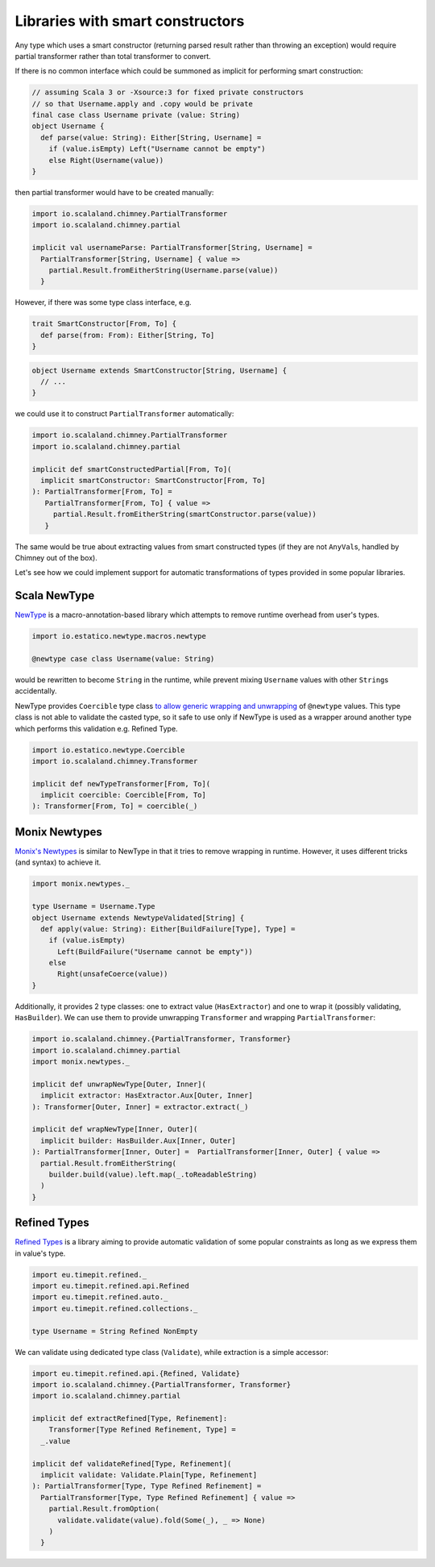 Libraries with smart constructors
=================================

Any type which uses a smart constructor (returning parsed result rather than
throwing an exception) would require partial transformer rather than total
transformer to convert.

If there is no common interface which could be summoned as implicit for
performing smart construction:

.. code-block:: scala

  // assuming Scala 3 or -Xsource:3 for fixed private constructors
  // so that Username.apply and .copy would be private
  final case class Username private (value: String)
  object Username {
    def parse(value: String): Either[String, Username] =
      if (value.isEmpty) Left("Username cannot be empty")
      else Right(Username(value))
  }

then partial transformer would have to be created manually:

.. code-block:: scala

  import io.scalaland.chimney.PartialTransformer
  import io.scalaland.chimney.partial

  implicit val usernameParse: PartialTransformer[String, Username] =
    PartialTransformer[String, Username] { value =>
      partial.Result.fromEitherString(Username.parse(value))
    }

However, if there was some type class interface, e.g.

.. code-block:: scala

  trait SmartConstructor[From, To] {
    def parse(from: From): Either[String, To]
  }

.. code-block:: scala

  object Username extends SmartConstructor[String, Username] {
    // ...
  }

we could use it to construct ``PartialTransformer`` automatically:

.. code-block:: scala

  import io.scalaland.chimney.PartialTransformer
  import io.scalaland.chimney.partial

  implicit def smartConstructedPartial[From, To](
    implicit smartConstructor: SmartConstructor[From, To]
  ): PartialTransformer[From, To] =
     PartialTransformer[From, To] { value =>
       partial.Result.fromEitherString(smartConstructor.parse(value))
     }

The same would be true about extracting values from smart constructed types
(if they are not ``AnyVal``\s, handled by Chimney out of the box).

Let's see how we could implement support for automatic transformations of
types provided in some popular libraries.

Scala NewType
-------------

`NewType <https://github.com/estatico/scala-newtype>`_ is a macro-annotation-based
library which attempts to remove runtime overhead from user's types.

.. code-block:: scala

  import io.estatico.newtype.macros.newtype

  @newtype case class Username(value: String)

would be rewritten to become ``String`` in the runtime, while prevent
mixing ``Username`` values with other ``String``\s accidentally.

NewType provides ``Coercible`` type class `to allow generic wrapping and unwrapping <https://github.com/estatico/scala-newtype#coercible-instance-trick>`_
of ``@newtype`` values. This type class is not able to validate
the casted type, so it safe to use only if NewType is used as a wrapper around
another type which performs this validation e.g. Refined Type.

.. code-block:: scala

  import io.estatico.newtype.Coercible
  import io.scalaland.chimney.Transformer

  implicit def newTypeTransformer[From, To](
    implicit coercible: Coercible[From, To]
  ): Transformer[From, To] = coercible(_)

Monix Newtypes
--------------

`Monix's Newtypes <https://newtypes.monix.io/>`_ is similar to NewType in that
it tries to remove wrapping in runtime. However, it uses different tricks
(and syntax) to achieve it.

.. code-block:: scala

  import monix.newtypes._

  type Username = Username.Type
  object Username extends NewtypeValidated[String] {
    def apply(value: String): Either[BuildFailure[Type], Type] =
      if (value.isEmpty)
        Left(BuildFailure("Username cannot be empty"))
      else
        Right(unsafeCoerce(value))
  }

Additionally, it provides 2 type classes: one to extract value
(``HasExtractor``) and one to wrap it (possibly validating, ``HasBuilder``).
We can use them to provide unwrapping ``Transformer`` and wrapping
``PartialTransformer``:

.. code-block:: scala

  import io.scalaland.chimney.{PartialTransformer, Transformer}
  import io.scalaland.chimney.partial
  import monix.newtypes._

  implicit def unwrapNewType[Outer, Inner](
    implicit extractor: HasExtractor.Aux[Outer, Inner]
  ): Transformer[Outer, Inner] = extractor.extract(_)

  implicit def wrapNewType[Inner, Outer](
    implicit builder: HasBuilder.Aux[Inner, Outer]
  ): PartialTransformer[Inner, Outer] =  PartialTransformer[Inner, Outer] { value =>
    partial.Result.fromEitherString(
      builder.build(value).left.map(_.toReadableString)
    )
  }

Refined Types
-------------

`Refined Types <https://github.com/fthomas/refined>`_ is a library aiming to provide automatic validation of some
popular constraints as long as we express them in value's type.

.. code-block:: scala

  import eu.timepit.refined._
  import eu.timepit.refined.api.Refined
  import eu.timepit.refined.auto._
  import eu.timepit.refined.collections._

  type Username = String Refined NonEmpty

We can validate using dedicated type class (``Validate``), while extraction
is a simple accessor:

.. code-block:: scala

  import eu.timepit.refined.api.{Refined, Validate}
  import io.scalaland.chimney.{PartialTransformer, Transformer}
  import io.scalaland.chimney.partial

  implicit def extractRefined[Type, Refinement]:
      Transformer[Type Refined Refinement, Type] =
    _.value

  implicit def validateRefined[Type, Refinement](
    implicit validate: Validate.Plain[Type, Refinement]
  ): PartialTransformer[Type, Type Refined Refinement] =
    PartialTransformer[Type, Type Refined Refinement] { value =>
      partial.Result.fromOption(
        validate.validate(value).fold(Some(_), _ => None)
      )
    }

